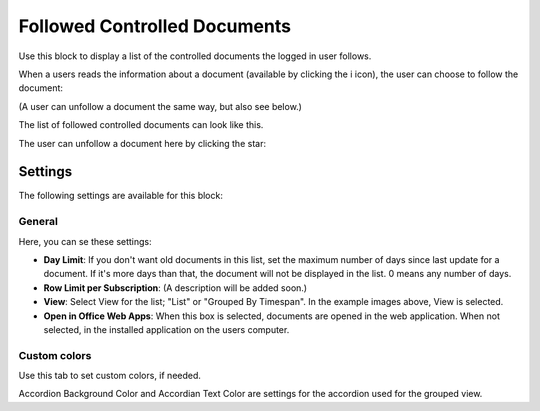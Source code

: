 Followed Controlled Documents
===============================

Use this block to display a list of the controlled documents the logged in user follows.

When a users reads the information about a document (available by clicking the i icon), the user can choose to follow the document:

.. image:: follow-controlled-document.png

(A user can unfollow a document the same way, but also see below.)

The list of followed controlled documents can look like this.

.. image:: followed-controlled-documents-example.png

The user can unfollow a document here by clicking the star:

.. image:: followed-controlled-documents-unfollow.png

Settings
**********
The following settings are available for this block:

General
---------

Here, you can se these settings:

.. image:: followed-controlled-documents-settings-general.png

+ **Day Limit**: If you don't want old documents in this list, set the maximum number of days since last update for a document. If it's more days than that, the document will not be displayed in the list. 0 means any number of days.
+ **Row Limit per Subscription**: (A description will be added soon.)
+ **View**: Select View for the list; "List" or "Grouped By Timespan". In the example images above, View is selected. 
+ **Open in Office Web Apps**: When this box is selected, documents are opened in the web application. When not selected, in the installed application on the users computer.

Custom colors
--------------
Use this tab to set custom colors, if needed.

.. image:: followed-controlled-documents-settings-colors.png

Accordion Background Color and Accordian Text Color are settings for the accordion used for the grouped view.




